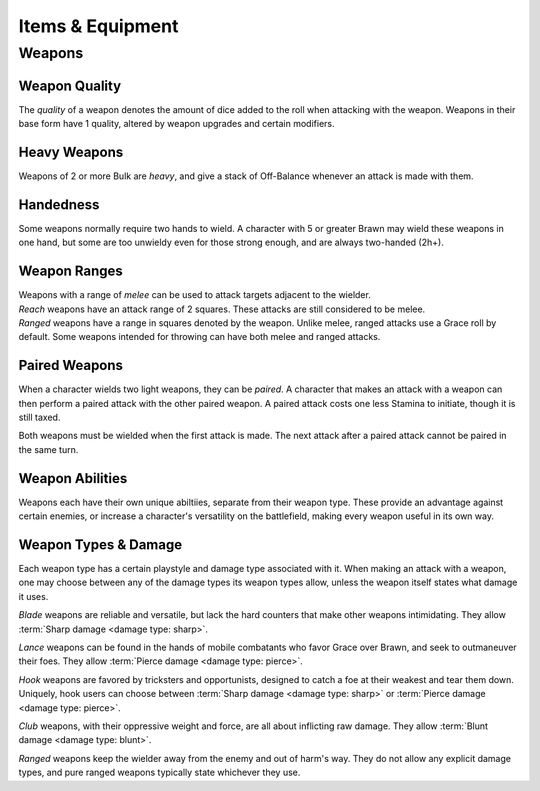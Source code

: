 **************
Items & Equipment
**************

Weapons
==========

Weapon Quality
----------
The *quality* of a weapon denotes the amount of dice added to the roll when attacking with the weapon. Weapons in their base form have 1 quality, altered by weapon upgrades and certain modifiers.

Heavy Weapons
----------
Weapons of 2 or more Bulk are *heavy*, and give a stack of Off-Balance whenever an attack is made with them.

Handedness
----------
Some weapons normally require two hands to wield. A character with 5 or greater Brawn may wield these weapons in one hand, but some are too unwieldy even for those strong enough, and are always two-handed (2h+).

Weapon Ranges
----------
| Weapons with a range of *melee* can be used to attack targets adjacent to the wielder.
| *Reach* weapons have an attack range of 2 squares. These attacks are still considered to be melee.
| *Ranged* weapons have a range in squares denoted by the weapon. Unlike melee, ranged attacks use a Grace roll by default. Some weapons intended for throwing can have both melee and ranged attacks.

Paired Weapons
----------
When a character wields two light weapons, they can be *paired*. A character that makes an attack with a weapon can then perform a paired attack with the other paired weapon. A paired attack costs one less Stamina to initiate, though it is still taxed.

Both weapons must be wielded when the first attack is made. The next attack after a paired attack cannot be paired in the same turn.

Weapon Abilities
----------
Weapons each have their own unique abiltiies, separate from their weapon type. These provide an advantage against certain enemies, or increase a character's versatility on the battlefield, making every weapon useful in its own way.

Weapon Types & Damage
----------
Each weapon type has a certain playstyle and damage type associated with it. When making an attack with a weapon, one may choose between any of the damage types its weapon types allow, unless the weapon itself states what damage it uses.

*Blade* weapons are reliable and versatile, but lack the hard counters that make other weapons intimidating. They allow :term:`Sharp damage <damage type: sharp>`.

*Lance* weapons can be found in the hands of mobile combatants who favor Grace over Brawn, and seek to outmaneuver their foes. They allow :term:`Pierce damage <damage type: pierce>`.

*Hook* weapons are favored by tricksters and opportunists, designed to catch a foe at their weakest and tear them down. Uniquely, hook users can choose between :term:`Sharp damage <damage type: sharp>` or :term:`Pierce damage <damage type: pierce>`.

*Club* weapons, with their oppressive weight and force, are all about inflicting raw damage. They allow :term:`Blunt damage <damage type: blunt>`.

*Ranged* weapons keep the wielder away from the enemy and out of harm's way. They do not allow any explicit damage types, and pure ranged weapons typically state whichever they use.
